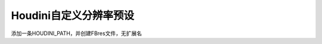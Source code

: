 ==============================
Houdini自定义分辨率预设
==============================

添加一条HOUDINI_PATH，并创建FBres文件，无扩展名